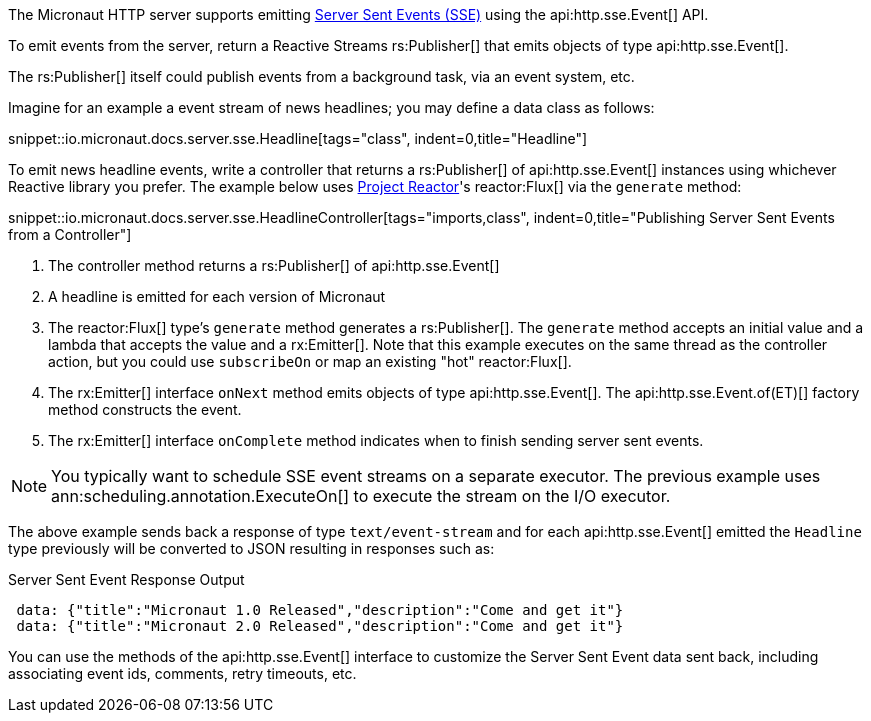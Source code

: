 The Micronaut HTTP server supports emitting https://en.wikipedia.org/wiki/Server-sent_events[Server Sent Events (SSE)] using the api:http.sse.Event[] API.

To emit events from the server, return a Reactive Streams rs:Publisher[] that emits objects of type api:http.sse.Event[].

The rs:Publisher[] itself could publish events from a background task, via an event system, etc.

Imagine for an example a event stream of news headlines; you may define a data class as follows:

snippet::io.micronaut.docs.server.sse.Headline[tags="class", indent=0,title="Headline"]

To emit news headline events, write a controller that returns a rs:Publisher[] of api:http.sse.Event[] instances using whichever Reactive library you prefer. The example below uses https://projectreactor.io[Project Reactor]'s reactor:Flux[] via the `generate` method:

snippet::io.micronaut.docs.server.sse.HeadlineController[tags="imports,class", indent=0,title="Publishing Server Sent Events from a Controller"]

<1> The controller method returns a rs:Publisher[] of api:http.sse.Event[]
<2> A headline is emitted for each version of Micronaut
<3> The reactor:Flux[] type's `generate` method generates a rs:Publisher[]. The `generate` method accepts an initial value and a lambda that accepts the value and a rx:Emitter[]. Note that this example executes on the same thread as the controller action, but you could use `subscribeOn` or map an existing "hot" reactor:Flux[].
<4> The rx:Emitter[] interface `onNext` method emits objects of type api:http.sse.Event[]. The api:http.sse.Event.of(ET)[] factory method constructs the event.
<5> The rx:Emitter[] interface `onComplete` method indicates when to finish sending server sent events.

NOTE: You typically want to schedule SSE event streams on a separate executor. The previous example uses ann:scheduling.annotation.ExecuteOn[] to execute the stream on the I/O executor.

The above example sends back a response of type `text/event-stream` and for each api:http.sse.Event[] emitted the `Headline` type previously will be converted to JSON resulting in responses such as:

.Server Sent Event Response Output
[source,json]
----
 data: {"title":"Micronaut 1.0 Released","description":"Come and get it"}
 data: {"title":"Micronaut 2.0 Released","description":"Come and get it"}
----

You can use the methods of the api:http.sse.Event[] interface to customize the Server Sent Event data sent back, including associating event ids, comments, retry timeouts, etc.
